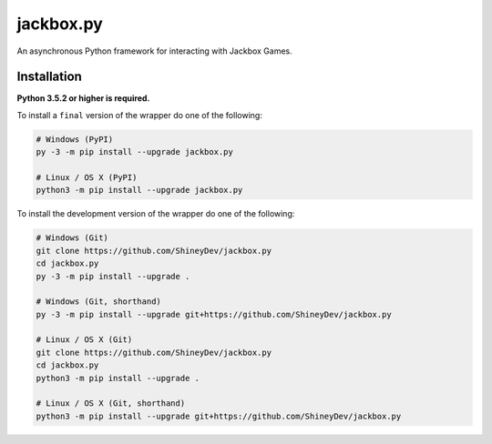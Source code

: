 .. jackbox.py readme


jackbox.py
==========

.. image:: https://img.shields.io/github/contributors/ShineyDev/jackbox.py.svg
   :target: https://github.com/ShineyDev/jackbox.py/graphs/contributors
   :alt: GitHub contributors

.. image:: https://readthedocs.org/projects/jackboxpy/badge/?version=latest
   :target: https://jackboxpy.readthedocs.io/en/latest/
   :alt: Documentation Status

.. image:: https://img.shields.io/pypi/status/jackbox.py.svg
   :target: https://pypi.python.org/pypi/jackbox.py
   :alt: PyPI status information

.. image:: https://img.shields.io/pypi/v/jackbox.py.svg?color=blue
   :target: https://pypi.python.org/pypi/jackbox.py
   :alt: PyPI version information

.. image:: https://img.shields.io/pypi/pyversions/jackbox.py.svg
   :target: https://pypi.python.org/pypi/jackbox.py
   :alt: PyPI supported Python versions

.. image:: https://img.shields.io/pypi/l/jackbox.py.svg
   :target: https://pypi.python.org/pypi/jackbox.py
   :alt: PyPI license information


An asynchronous Python framework for interacting with Jackbox Games.


Installation
------------

**Python 3.5.2 or higher is required.**

To install a ``final`` version of the wrapper do one of the following:

.. code:: sh

    # Windows (PyPI)
    py -3 -m pip install --upgrade jackbox.py

    # Linux / OS X (PyPI)
    python3 -m pip install --upgrade jackbox.py

To install the development version of the wrapper do one of the following:

.. code:: sh

    # Windows (Git)
    git clone https://github.com/ShineyDev/jackbox.py
    cd jackbox.py
    py -3 -m pip install --upgrade .

    # Windows (Git, shorthand)
    py -3 -m pip install --upgrade git+https://github.com/ShineyDev/jackbox.py
    
    # Linux / OS X (Git)
    git clone https://github.com/ShineyDev/jackbox.py
    cd jackbox.py
    python3 -m pip install --upgrade .

    # Linux / OS X (Git, shorthand)
    python3 -m pip install --upgrade git+https://github.com/ShineyDev/jackbox.py
